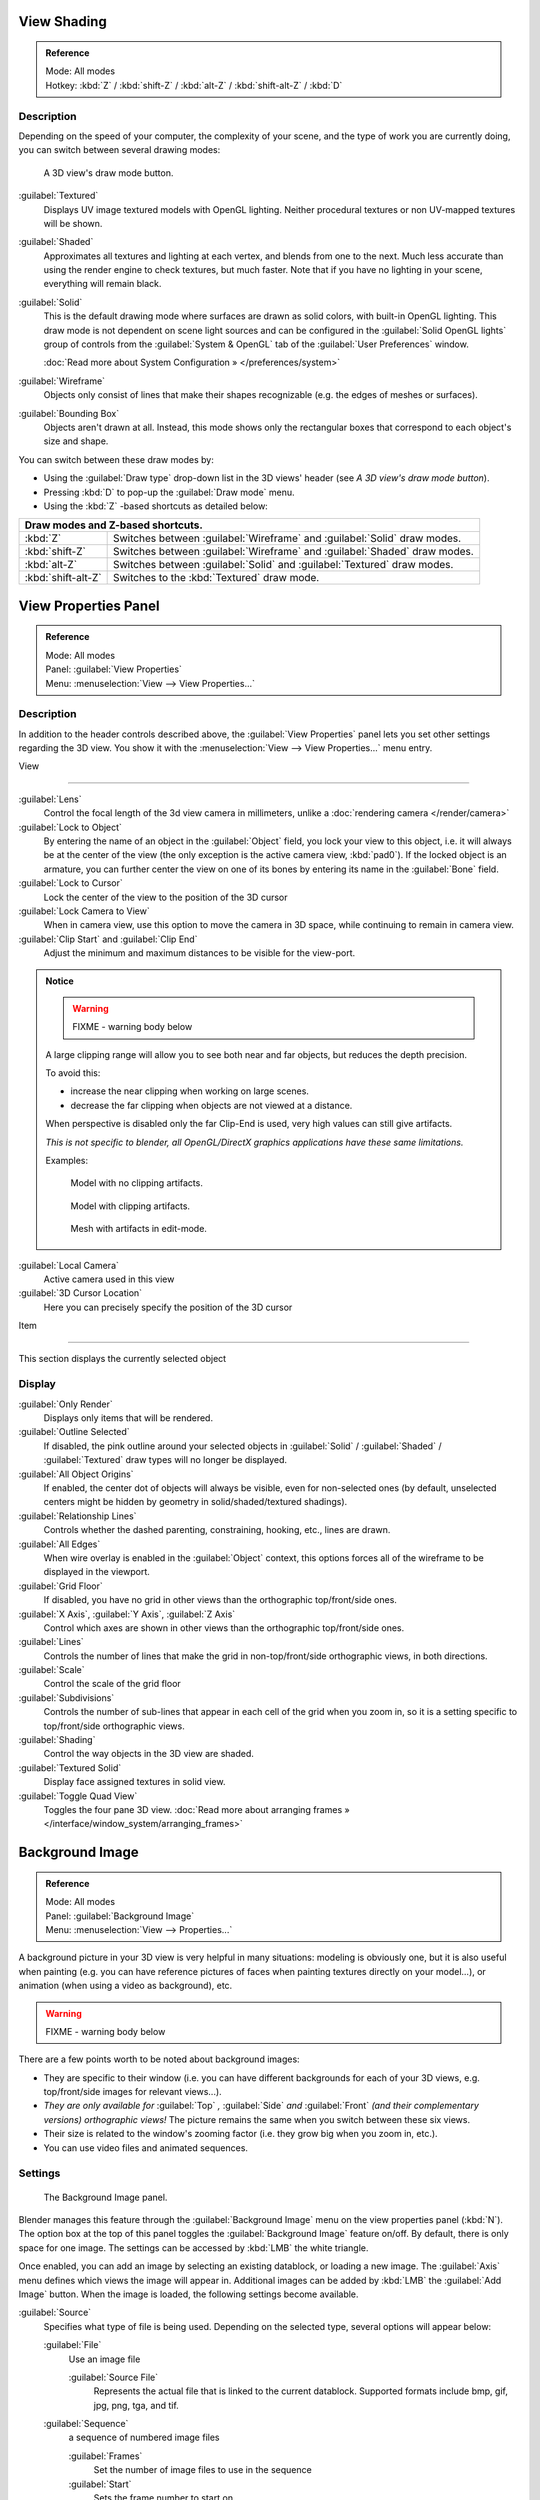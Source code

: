
View Shading
************

.. admonition:: Reference
   :class: refbox

   | Mode:     All modes
   | Hotkey:   :kbd:`Z` / :kbd:`shift-Z` / :kbd:`alt-Z` / :kbd:`shift-alt-Z` / :kbd:`D`


Description
===========

Depending on the speed of your computer, the complexity of your scene,
and the type of work you are currently doing, you can switch between several drawing modes:


.. figure:: /images/Viewport-shading-menu.jpg

   A 3D view's draw mode button.


:guilabel:`Textured`
   Displays UV image textured models with OpenGL lighting. Neither procedural textures or non UV-mapped textures  will be shown.

:guilabel:`Shaded`
   Approximates all textures and lighting at each vertex, and blends from one to the next. Much less accurate than using the render engine to check textures, but much faster. Note that if you have no lighting in your scene, everything will remain black.

:guilabel:`Solid`
   This is the default drawing mode where surfaces are drawn as solid colors, with built-in OpenGL lighting. This draw mode is not dependent on scene light sources and can be configured in the :guilabel:`Solid OpenGL lights` group of controls from the :guilabel:`System & OpenGL` tab of the :guilabel:`User Preferences` window.

   :doc:`Read more about System Configuration » </preferences/system>`

:guilabel:`Wireframe`
   Objects only consist of lines that make their shapes recognizable (e.g. the edges of meshes or surfaces).

:guilabel:`Bounding Box`
   Objects aren't drawn at all. Instead, this mode shows only the rectangular boxes that correspond to each object's size and shape.

You can switch between these draw modes by:

- Using the :guilabel:`Draw type` drop-down list in the 3D views' header (see *A 3D view's draw mode button*).
- Pressing :kbd:`D` to pop-up the :guilabel:`Draw mode` menu.
- Using the :kbd:`Z` -based shortcuts as detailed below:

+-------------------------------------+-------------------------------------------------------------------------+
+**Draw modes and Z-based shortcuts.**                                                                          +
+-------------------------------------+-------------------------------------------------------------------------+
+:kbd:`Z`                             |Switches between :guilabel:`Wireframe` and :guilabel:`Solid` draw modes. +
+-------------------------------------+-------------------------------------------------------------------------+
+:kbd:`shift-Z`                       |Switches between :guilabel:`Wireframe` and :guilabel:`Shaded` draw modes.+
+-------------------------------------+-------------------------------------------------------------------------+
+:kbd:`alt-Z`                         |Switches between :guilabel:`Solid` and :guilabel:`Textured` draw modes.  +
+-------------------------------------+-------------------------------------------------------------------------+
+:kbd:`shift-alt-Z`                   |Switches to the :kbd:`Textured` draw mode.                               +
+-------------------------------------+-------------------------------------------------------------------------+


View Properties Panel
*********************

.. admonition:: Reference
   :class: refbox

   | Mode:     All modes
   | Panel:    :guilabel:`View Properties`
   | Menu:     :menuselection:`View --> View Properties...`


Description
===========

In addition to the header controls described above,
the :guilabel:`View Properties` panel lets you set other settings regarding the 3D view.
You show it with the :menuselection:`View --> View Properties...` menu entry.


View

----


:guilabel:`Lens`
   Control the focal length of the 3d view camera in millimeters, unlike a :doc:`rendering camera </render/camera>`

:guilabel:`Lock to Object`
   By entering the name of an object in the :guilabel:`Object` field, you lock your view to this object, i.e. it will always be at the center of the view (the only exception is the active camera view, :kbd:`pad0`).
   If the locked object is an armature, you can further center the view on one of its bones by entering its name in the :guilabel:`Bone` field.

:guilabel:`Lock to Cursor`
   Lock the center of the view to the position of the 3D cursor

:guilabel:`Lock Camera to View`
   When in camera view, use this option to move the camera in 3D space, while continuing to remain in camera view.

:guilabel:`Clip Start` and :guilabel:`Clip End`
   Adjust the minimum and maximum distances to be visible for the view-port.


.. admonition:: Notice
   :class: note


   .. warning::

      FIXME - warning body below

   A large clipping range will allow you to see both near and far objects, but reduces the depth precision.

   To avoid this:

   - increase the near clipping when working on large scenes.
   - decrease the far clipping when objects are not viewed at a distance.

   When perspective is disabled only the far Clip-End is used,
   very high values can still give artifacts.

   *This is not specific to blender, all OpenGL/DirectX graphics applications have these same limitations.*

   Examples:


   .. figure:: /images/Graphics_z_fighting_none.jpg

      Model with no clipping artifacts.


   .. figure:: /images/Graphics_z_fighting_example.jpg

      Model with clipping artifacts.


   .. figure:: /images/Graphics_z_fighting_example_editmode.jpg

      Mesh with artifacts in edit-mode.


:guilabel:`Local Camera`
   Active camera used in this view

:guilabel:`3D Cursor Location`
   Here you can precisely specify the position of the 3D cursor


Item

----


This section displays the currently selected object


Display
=======

:guilabel:`Only Render`
   Displays only items that will be rendered.
:guilabel:`Outline Selected`
   If disabled, the pink outline around your selected objects in :guilabel:`Solid` / :guilabel:`Shaded` / :guilabel:`Textured` draw types will no longer be displayed.
:guilabel:`All Object Origins`
   If enabled, the center dot of objects will always be visible, even for non-selected ones (by default, unselected centers might be hidden by geometry in solid/shaded/textured shadings).
:guilabel:`Relationship Lines`
   Controls whether the dashed parenting, constraining, hooking, etc., lines are drawn.
:guilabel:`All Edges`
   When wire overlay is enabled in the :guilabel:`Object` context, this options forces all of the wireframe to be displayed in the viewport.
:guilabel:`Grid Floor`
   If disabled, you have no grid in other views than the orthographic top/front/side ones.
:guilabel:`X Axis`, :guilabel:`Y Axis`, :guilabel:`Z Axis`
   Control which axes are shown in other views than the orthographic top/front/side ones.
:guilabel:`Lines`
   Controls the number of lines that make the grid in non-top/front/side orthographic views, in both directions.
:guilabel:`Scale`
   Control the scale of the grid floor
:guilabel:`Subdivisions`
   Controls the number of sub-lines that appear in each cell of the grid when you zoom in, so it is a setting specific to top/front/side orthographic views.
:guilabel:`Shading`
   Control the way objects in the 3D view are shaded.
:guilabel:`Textured Solid`
   Display face assigned textures in solid view.
:guilabel:`Toggle Quad View`
   Toggles the four pane 3D view. :doc:`Read more about arranging frames » </interface/window_system/arranging_frames>`


Background Image
****************

.. admonition:: Reference
   :class: refbox

   | Mode:     All modes
   | Panel:    :guilabel:`Background Image`
   | Menu:     :menuselection:`View --> Properties...`


A background picture in your 3D view is very helpful in many situations:
modeling is obviously one, but it is also useful when painting (e.g.
you can have reference pictures of faces when painting textures directly on your model...),
or animation (when using a video as background), etc.


.. warning::

   FIXME - warning body below

There are a few points worth to be noted about background images:

- They are specific to their window (i.e. you can have different backgrounds for each of your 3D views, e.g.
  top/front/side images for relevant views...).
- *They are only available for* :guilabel:`Top` *,* :guilabel:`Side` *and* :guilabel:`Front`
  *(and their complementary versions) orthographic views!*
  The picture remains the same when you switch between these six views.
- Their size is related to the window's zooming factor (i.e. they grow big when you zoom in, etc.).
- You can use video files and animated sequences.


Settings
========

.. figure:: /images/Background-image.jpg

   The Background Image panel.


Blender manages this feature through the :guilabel:`Background Image` menu on the view
properties panel (:kbd:`N`). The option box at the top of this panel toggles the
:guilabel:`Background Image` feature on/off. By default, there is only space for one image.
The settings can be accessed by :kbd:`LMB` the white triangle.

Once enabled, you can add an image by selecting an existing datablock, or loading a new image.
The :guilabel:`Axis` menu defines which views the image will appear in.
Additional images can be added by :kbd:`LMB` the :guilabel:`Add Image` button.
When the image is loaded, the following settings become available.

:guilabel:`Source`
   Specifies what type of file is being used. Depending on the selected type, several options will appear below:

   :guilabel:`File`
      Use an image file

      :guilabel:`Source File`
         Represents the actual file that is linked to the current datablock.
         Supported formats include bmp, gif, jpg, png, tga, and tif.

   :guilabel:`Sequence`
      a sequence of numbered image files

      :guilabel:`Frames`
         Set the number of image files to use in the sequence
      :guilabel:`Start`
         Sets the frame number to start on
      :guilabel:`Offset`
         Offsets the number of the frame used in the sequence
      :guilabel:`Fields`
         Sets the number of fields per rendered frame
      :guilabel:`Auto Refresh`
         Always refresh the image on frame changes
      :guilabel:`Cyclic`
         Cycle the images in the sequence
   :guilabel:`Movie`
      Use a movie file:

      :guilabel:`Match Movie Length`
         Set the number of frames to match the movie

   :guilabel:`Generated`
      Use a image generated in Blender:

      :guilabel:`Width`, :guilabel:`Height`
         Set the width and height if the image in pixels
      :guilabel:`Blank`
         Generates a blank image
      :guilabel:`UV Grid`
         Creates a grid for testing UV mappings
      :guilabel:`Color Grid`
         Creates a colored grid for testing UV mappings

:guilabel:`Opacity`
   This slider controls the transparency of the background image
   (from **0.0** - fully opaque - to **1.0** - fully transparent).
:guilabel:`Size`
   Controls the size, or scale, of the picture in the 3D view (in Blender units).
   This is a scalar value so that width and height of the background image are each multiplied by the value to
   determine the size at which the background image is displayed.
   If one wishes to change the proportions of the image, it must be done in an impage processing program,
   such as GIMP.:guilabel:`X Offset`, :guilabel:`Y Offset`

   The horizontal and vertical offset of the background image in the view (by default, it is centered on the origin),
   in Blender units.



.. admonition:: Use Lo-Res Proxy
   :class: nicetip

   To improve PC performance when using background images you may have to use lower-resolution proxies.
   If your monitor resolution is 800?600, then the background image, full screen, without zooming,
   only needs to be 800?600. If your reference image is 2048?2048,
   then your computer is grinding away throwing away pixels. Try instead to take that 2k?2k image, and scale it down
   (using Blender, or Gimp) to, for example, 512?512. You will have sixteen times the performance,
   with no appreciable loss of quality or exactness. Then, as you refine your model, you can increase the resolution.



Shortcuts
=========

